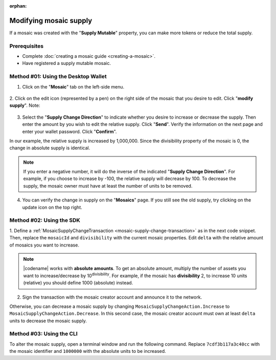 :orphan:

.. post:: 18 Aug, 2018
    :category: Mosaic
    :tags: SDK, CLI
    :excerpt: 1
    :nocomments:

#######################
Modifying mosaic supply
#######################

If a mosaic was created with the  "**Supply Mutable**" property, you can make more tokens or reduce the total supply.

*************
Prerequisites
*************

- Complete :doc:`creating a mosaic guide <creating-a-mosaic>`.
- Have registered a supply mutable mosaic.

************************************
Method #01: Using the Desktop Wallet
************************************

1. Click on the "**Mosaic**" tab on the left-side menu.

.. figure:: ../../resources/images/screenshots/modify-mosaic-supply-1.gif
    :align: center
    :width: 800px

2. Click on the edit icon (represented by a pen) on the right side of the mosaic that you desire to edit. Click "**modify supply**".
Note: 

.. figure:: ../../resources/images/screenshots/modify-mosaic-supply-2.gif
    :align: center
    :width: 800px

3. Select the "**Supply Change Direction**" to indicate whether you desire to increase or decrease the supply. Then enter the amount by you wish to edit the relative supply. Click "**Send**". Verify the information on the next page and enter your wallet password. Click "**Confirm**".

In our example, the relative supply is increased by 1,000,000. Since the divisibility property of the mosaic is 0, the change in absolute supply is identical.

.. note:: If you enter a negative number, it will do the inverse of the indicated "**Supply Change Direction**". For example, if you choose to increase by -100, the relative supply will decrease by 100. To decrease the supply, the mosaic owner must have at least the number of units to be removed.

.. figure:: ../../resources/images/screenshots/modify-mosaic-supply-3.gif
    :align: center
    :width: 800px

4. You can verify the change in supply on the "**Mosaics**" page. If you still see the old supply, try clicking on the update icon on the top right.

.. figure:: ../../resources/images/screenshots/modify-mosaic-supply-4.gif
    :align: center
    :width: 800px

*************************
Method #02: Using the SDK
*************************

1. Define a :ref:`MosaicSupplyChangeTransaction <mosaic-supply-change-transaction>` as in the next code snippet.
Then, replace the ``mosaicId`` and ``divisibility`` with the current mosaic properties.
Edit ``delta`` with the relative amount of mosaics you want to increase.

.. example-code::

    .. viewsource:: ../../resources/examples/typescript/mosaic/ModifyingMosaicSupply.ts
        :language: typescript
        :start-after:  /* start block 01 */
        :end-before: /* end block 01 */

    .. viewsource:: ../../resources/examples/typescript/mosaic/ModifyingMosaicSupply.js
        :language: javascript
        :start-after:  /* start block 01 */
        :end-before: /* end block 01 */

    .. viewsource:: ../../resources/examples/java/src/test/java/symbol/guides/examples/mosaic/ModifyingMosaicSupply.java
        :language: java
        :start-after:  /* start block 01 */
        :end-before: /* end block 01 */

.. note:: |codename| works with **absolute amounts**. To get an absolute amount, multiply the number of assets you want to increase/decrease by 10\ :sup:`divisibility`. For example, if the mosaic has **divisibility** 2, to increase 10 units (relative) you should define 1000 (absolute) instead.

2. Sign the transaction with the mosaic creator account and announce it to the network.

.. example-code::

    .. viewsource:: ../../resources/examples/typescript/mosaic/ModifyingMosaicSupply.ts
        :language: typescript
        :start-after:  /* start block 02 */
        :end-before: /* end block 02 */

    .. viewsource:: ../../resources/examples/typescript/mosaic/ModifyingMosaicSupply.js
        :language: javascript
        :start-after:  /* start block 02 */
        :end-before: /* end block 02 */

    .. viewsource:: ../../resources/examples/java/src/test/java/symbol/guides/examples/mosaic/ModifyingMosaicSupply.java
        :language: java
        :start-after:  /* start block 02 */
        :end-before: /* end block 02 */

Otherwise, you can decrease a mosaic supply by changing ``MosaicSupplyChangeAction.Increase`` to ``MosaicSupplyChangeAction.Decrease``.
In this second case, the mosaic creator account must own at least ``delta`` units to decrease the mosaic supply.

*************************
Method #03: Using the CLI
*************************

To alter the mosaic supply, open a terminal window and run the following command.
Replace ``7cdf3b117a3c40cc`` with the mosaic identifier and ``1000000`` with the absolute units to be increased.

.. viewsource:: ../../resources/examples/bash/mosaic/ModifyingMosaicSupply.sh
    :language: bash
    :start-after: #!/bin/sh
